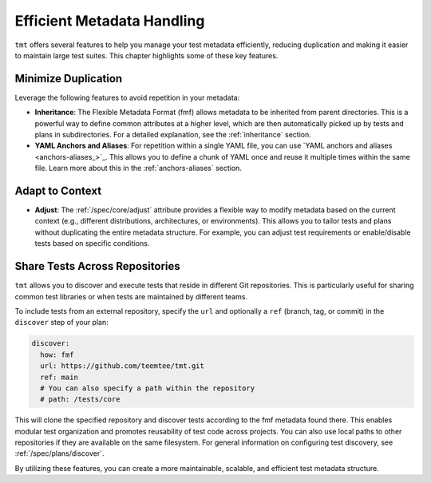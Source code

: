 .. _efficient-metadata:

Efficient Metadata Handling
===========================

``tmt`` offers several features to help you manage your test metadata efficiently, reducing duplication and making it easier to maintain large test suites. This chapter highlights some of these key features.

Minimize Duplication
~~~~~~~~~~~~~~~~~~~~

Leverage the following features to avoid repetition in your metadata:

*   **Inheritance**: The Flexible Metadata Format (fmf) allows metadata to be inherited from parent directories. This is a powerful way to define common attributes at a higher level, which are then automatically picked up by tests and plans in subdirectories. For a detailed explanation, see the :ref:`inheritance` section.

*   **YAML Anchors and Aliases**: For repetition within a single YAML file, you can use `YAML anchors and aliases <anchors-aliases_>`_. This allows you to define a chunk of YAML once and reuse it multiple times within the same file. Learn more about this in the :ref:`anchors-aliases` section.

Adapt to Context
~~~~~~~~~~~~~~~~

*   **Adjust**: The :ref:`/spec/core/adjust` attribute provides a flexible way to modify metadata based on the current context (e.g., different distributions, architectures, or environments). This allows you to tailor tests and plans without duplicating the entire metadata structure. For example, you can adjust test requirements or enable/disable tests based on specific conditions.

Share Tests Across Repositories
~~~~~~~~~~~~~~~~~~~~~~~~~~~~~~~

``tmt`` allows you to discover and execute tests that reside in different Git repositories. This is particularly useful for sharing common test libraries or when tests are maintained by different teams.

To include tests from an external repository, specify the ``url`` and optionally a ``ref`` (branch, tag, or commit) in the ``discover`` step of your plan:

.. code-block:: yaml

    discover:
      how: fmf
      url: https://github.com/teemtee/tmt.git
      ref: main
      # You can also specify a path within the repository
      # path: /tests/core

This will clone the specified repository and discover tests according to the fmf metadata found there. This enables modular test organization and promotes reusability of test code across projects. You can also use local paths to other repositories if they are available on the same filesystem.
For general information on configuring test discovery, see :ref:`/spec/plans/discover`.

By utilizing these features, you can create a more maintainable, scalable, and efficient test metadata structure.
